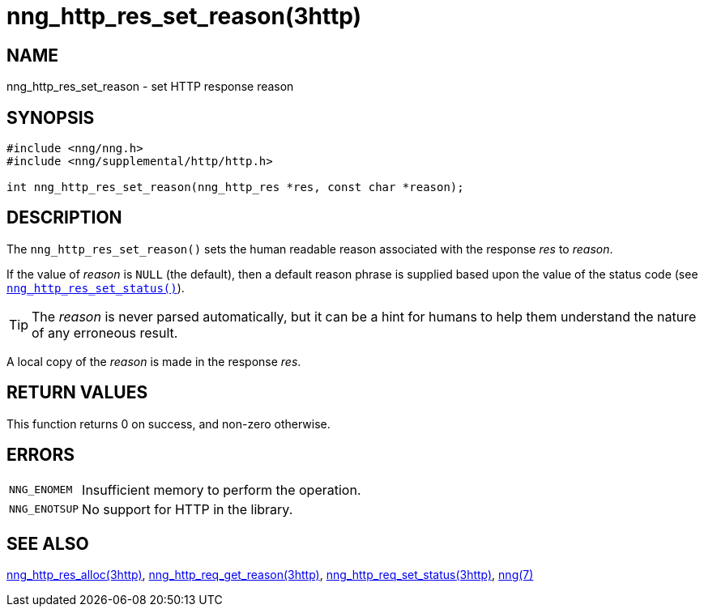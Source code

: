 = nng_http_res_set_reason(3http)
//
// Copyright 2018 Staysail Systems, Inc. <info@staysail.tech>
// Copyright 2018 Capitar IT Group BV <info@capitar.com>
//
// This document is supplied under the terms of the MIT License, a
// copy of which should be located in the distribution where this
// file was obtained (LICENSE.txt).  A copy of the license may also be
// found online at https://opensource.org/licenses/MIT.
//

== NAME

nng_http_res_set_reason - set HTTP response reason

== SYNOPSIS

[source, c]
----
#include <nng/nng.h>
#include <nng/supplemental/http/http.h>

int nng_http_res_set_reason(nng_http_res *res, const char *reason);
----

== DESCRIPTION

The `nng_http_res_set_reason()` sets the human readable reason
associated with the response _res_ to _reason_.

If the value of _reason_ is `NULL` (the default), then a default reason
phrase is supplied based upon the value of the status code (see
xref:nng_http_res_set_status.3http.adoc[`nng_http_res_set_status()`]).

TIP: The _reason_ is never parsed automatically, but it can be a hint for humans
     to help them understand the nature of any erroneous result.

A local copy of the _reason_ is made in the response _res_.

== RETURN VALUES

This function returns 0 on success, and non-zero otherwise.

== ERRORS

[horizontal]
`NNG_ENOMEM`:: Insufficient memory to perform the operation.
`NNG_ENOTSUP`:: No support for HTTP in the library.

== SEE ALSO

[.text-left]
xref:nng_http_res_alloc.3http.adoc[nng_http_res_alloc(3http)],
xref:nng_http_res_get_reason.3http.adoc[nng_http_req_get_reason(3http)],
xref:nng_http_res_set_status.3http.adoc[nng_http_req_set_status(3http)],
xref:nng.7.adoc[nng(7)]
